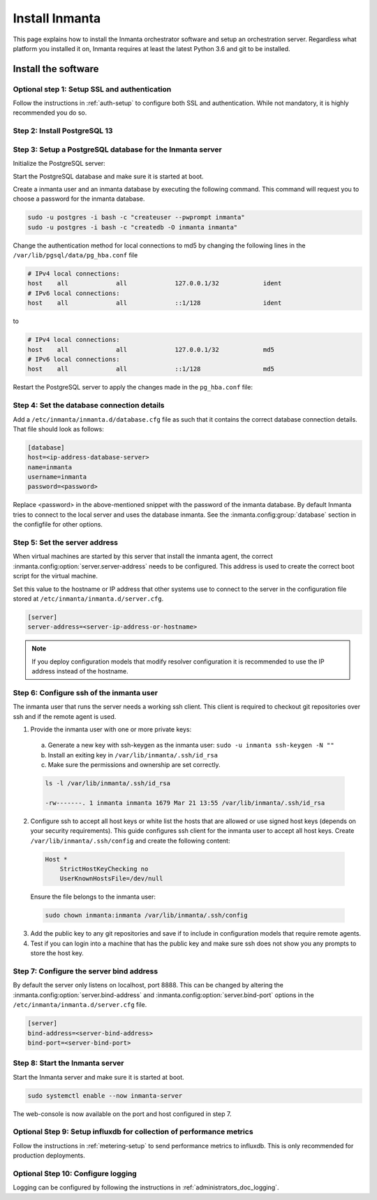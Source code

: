 .. _install-server:

Install Inmanta
***************

This page explains how to install the Inmanta orchestrator software and setup an orchestration server. Regardless what platform
you installed it on, Inmanta requires at least the latest Python 3.6 and git to be installed.


Install the software
####################

.. only:: oss

    .. tab-set::

        .. tab-item:: RHEL 8 and 9

            For RHEL, Almalinux and Rockylinux 8 and 9  based systems use dnf:

            .. code-block:: sh

            sudo tee /etc/yum.repos.d/inmanta-oss-stable.repo <<EOF
            [inmanta-oss-stable]
            name=inmanta-oss-stable
            baseurl=https://packages.inmanta.com/public/oss-stable/rpm/el/\$releasever/\$basearch
            repo_gpgcheck=1
            enabled=1
            gpgkey=https://packages.inmanta.com/public/oss-stable/gpg.A34DD0A274F07713.key
            gpgcheck=1
            sslverify=1
            sslcacert=/etc/pki/tls/certs/ca-bundle.crt
            metadata_expire=300
            pkg_gpgcheck=1
            autorefresh=1
            type=rpm-md
            EOF

            sudo dnf install -y inmanta-oss inmanta-oss-server inmanta-oss-agent

            The first package (inmanta-oss) contains all the code and the commands. The server and the agent packages install config
            files and systemd unit files. The web-console is installed with the server package.


        .. tab-item:: Debian, Ubuntu and derivatives.

            First make sure Python >= 3.9 and git are installed. Inmanta requires many dependencies so it is recommended to create a virtual env.
            Next install inmanta with pip install in the newly created virtual env.

            Please note, the path to the virtual env is arbitrary. Your desired path can override below example.

            .. code-block:: sh

                # Install GCC, python3 >= 3.9 and pip
                sudo apt-get update
                sudo apt-get install build-essential
                sudo apt-get install python3-pip

                # Install wheel and inmanta in a python venv
                sudo apt-get install python3-venv
                sudo python3 -m venv /opt/inmanta
                sudo /opt/inmanta/bin/pip install -U pip wheel
                sudo /opt/inmanta/bin/pip install inmanta
                sudo /opt/inmanta/bin/inmanta --help

                # Install PostgreSQL
                sudo apt-get install postgresql postgresql-client


            Download the configuration files named ``inmanta.cfg`` and ``extensions.cfg`` (these names are arbitrary) in your virtual env:

            .. code-block:: sh

                sudo mkdir /opt/inmanta/inmanta.d
                sudo apt-get install wget
                sudo wget -O /opt/inmanta/inmanta.cfg "https://raw.githubusercontent.com/inmanta/inmanta-core/master/misc/inmanta.cfg"
                sudo wget -O /opt/inmanta/inmanta.d/extensions.cfg "https://raw.githubusercontent.com/inmanta/inmanta-core/master/misc/extensions.cfg"


            If you want to use the web-console you need to install it as well:

            Get the pre-built package from our `web-console github page <https://github.com/inmanta/web-console/packages/>`_. Click on the the package name to go to the package's main page, then on the right hand side under ``Assets``, you will see the compressed package. Download and extract it to your desired directory (preferably, on the same virtual env which was created earlier, in this case, /opt/inmanta). Next, open the ``inmanta.cfg`` file and at the bottom of the file, under the ``[web-console]`` section, change the ``path`` value to the ``dist`` directory of where you extracted the pre-built package. For instance:

            .. code-block:: ini

                path=/opt/inmanta/web-console/package/dist


            Then the Inmanta server can be started using below command (please note, below command has to be run after completing the  :ref:`configure-server`) part:

            .. code-block:: bash

                sudo /opt/inmanta/bin/inmanta -vv -c /opt/inmanta/inmanta.cfg --config-dir /opt/inmanta/inmanta.d server


        .. tab-item:: Other

            First make sure Python >= 3.9 and git are installed. Inmanta requires many dependencies so it is recommended to create a virtual env.
            Next install inmanta with ``pip install`` in the newly created virtual env.

            Please note, the path to the virtual env is arbitrary. Your desired path can override below example.

            .. code-block:: sh

                # Install python3 >= 3.9 and git
                # If git is not already installed, by running git in your terminal, the installation guide will be shown
                sudo python3 -m venv /opt/inmanta
                sudo /opt/inmanta/bin/pip install -U pip wheel
                sudo /opt/inmanta/bin/pip install inmanta
                sudo /opt/inmanta/bin/inmanta --help


            Install PostgreSQL using this `guide <https://www.postgresql.org/docs/13/tutorial-install.html>`_



            Download the configuration files named ``inmanta.cfg`` and ``extensions.cfg`` (these names are arbitrary) in your virtual env:

            .. code-block:: sh

                sudo mkdir /opt/inmanta/inmanta.d
                sudo wget -O /opt/inmanta/inmanta.cfg "https://raw.githubusercontent.com/inmanta/inmanta-core/master/misc/inmanta.cfg"
                sudo wget -O /opt/inmanta/inmanta.d/extensions.cfg "https://raw.githubusercontent.com/inmanta/inmanta-core/master/misc/extensions.cfg"


            If you want to use the web-console you need to install it as well:

            Get the pre-built package from our `web-console github page <https://github.com/inmanta/web-console/packages/>`_. Click on the the package name to go to the package's main page, then on the right hand side under ``Assets``, you will see the compressed package. Download and extract it to your desired directory (preferably, on the same virtual env which was created earlier, in this case, /opt/inmanta). Next, open the ``inmanta.cfg`` file and at the bottom of the file, under the ``[web-console]`` section, change the ``path`` value to the ``dist`` directory of where you extracted the pre-built package. For instance:

            .. code-block:: ini

                path=/opt/inmanta/web-console/package/dist


            Then the Inmanta server can be started using below command (please note, below command has to be run after completing the  :ref:`configure-server`) part:

            .. code-block:: bash

                sudo /opt/inmanta/bin/inmanta -vv -c /opt/inmanta/inmanta.cfg --config-dir /opt/inmanta/inmanta.d server


        .. tab-item:: Windows

            On Windows only the compile and export commands are supported. This is useful in the :ref:`push-to-server` deployment mode of
            inmanta. First make sure you have Python >= 3.9 and git. Inmanta requires many dependencies so it is recommended to create a virtual env.
            Next install inmanta with pip install in the newly created virtual env.

            .. code-block:: powershell

                # Install python3 >= 3.9 and git
                python3 -m venv C:\inmanta\env
                C:\inmanta\env\Script\pip install inmanta
                C:\inmanta\env\Script\inmanta --help


        .. tab-item:: Source

            Get the source either from our `release page on github <https://github.com/inmanta/inmanta-core/releases>`_ or clone/download a branch directly.

            .. code-block:: sh

                git clone https://github.com/inmanta/inmanta-core.git
                cd inmanta
                pip install -c requirements.txt .

    .. warning::
        When you use Inmanta modules that depend on python libraries with native code, python headers and a working compiler are required as well.

    .. _configure-server:

    Configure server
    ################
    This guide goes through the steps to set up an Inmanta service orchestrator server. This guide assumes a RHEL 8 based
    server is used. The rpm packages install the server configuration file in `/etc/inmanta/inmanta.cfg`.




.. only:: iso

    Step 1: Add the yum repository to the system
    --------------------------------------------

    Create a repositories file to point yum to the inmanta service orchestrator release repository. Create a file
    ``/etc/yum.repos.d/inmanta.repo`` with the following content:

    .. code-block:: sh

        [inmanta-service-orchestrator-6-stable]
        name=inmanta-service-orchestrator-6-stable
        baseurl=https://packages.inmanta.com/<token>/inmanta-service-orchestrator-6-stable/rpm/el/8/$basearch
        repo_gpgcheck=1
        enabled=1
        gpgkey=https://packages.inmanta.com/<token>/inmanta-service-orchestrator-6-stable/cfg/gpg/gpg.1544C2C1F409E6E1.key
        gpgcheck=1
        sslverify=1
        sslcacert=/etc/pki/tls/certs/ca-bundle.crt
        metadata_expire=300
        pkg_gpgcheck=1
        autorefresh=1
        type=rpm-md


    Replace ``<token>`` with the token provided with your license.


    Step 2: Install the software
    ----------------------------

    Use yum to install the software:

    .. code-block:: sh

        sudo yum install -y inmanta-service-orchestrator-server


    This command installs the software and all of its dependencies.


    Install the license
    ###################

    For the orchestration server to start a license and entitlement file should be loaded into the server. This section describes how to
    configure the license. The license consists of two files:

    - The file with the .license extension is the license file
    - The file with the .jwe extension is the entitlement file

    Copy the license file to the server and store them for example in ``/etc/inmanta/license``. If this directory does not exist, create it. Then create a
    configuration file to point the orchestrator to the license file. Create a file ``/etc/inmanta/inmanta.d/license.cfg`` with the following content:

    .. code-block::

        [license]
        license-key=/etc/inmanta/license/<license name>.license
        entitlement-file=/etc/inmanta/license/<license name>.jwe


    Replace ``<license name>`` with the name of the license you received.


Optional step 1: Setup SSL and authentication
---------------------------------------------

Follow the instructions in :ref:`auth-setup` to configure both SSL and authentication.
While not mandatory, it is highly recommended you do so.

.. _install-step-2:

Step 2: Install PostgreSQL 13
-----------------------------

.. only:: oss

    For most platforms you can install PostgreSQL 13 following the `installation guide <https://www.postgresql.org/download/>`_ for your
    platform.

    For RHEL based systems you can also use the PostgreSQL that comes with the distribution.

    .. code-block:: sh

    sudo dnf module install postgresql:13/server

.. only:: iso

    Install the PostgreSQL 13 package included in RHEL.

    .. tab-set::

        .. tab-item:: RHEL 8

            .. code-block:: sh

                sudo dnf module install postgresql:13/server
                sudo systemctl enable postgresql

        .. tab-item:: RHEL 9

            .. code-block:: sh

                sudo dnf module install postgresql-server
                sudo systemctl enable postgresql


.. _install-step-3:

Step 3: Setup a PostgreSQL database for the Inmanta server
----------------------------------------------------------

Initialize the PostgreSQL server:

.. only:: oss

    .. code-block:: sh

        sudo su - postgres -c "postgresql-13-setup --initdb"

.. only:: iso

    .. code-block:: sh

        sudo su - postgres -c "postgresql-setup --initdb"


Start the PostgreSQL database and make sure it is started at boot.

.. only:: oss

    .. code-block:: sh

        sudo systemctl enable --now postgresql-13

.. only:: iso

    .. code-block:: sh

        sudo systemctl enable --now postgresql

Create a inmanta user and an inmanta database by executing the following command. This command will request you to choose a
password for the inmanta database.

.. code-block:: sh

  sudo -u postgres -i bash -c "createuser --pwprompt inmanta"
  sudo -u postgres -i bash -c "createdb -O inmanta inmanta"

Change the authentication method for local connections to md5 by changing the following lines in the
``/var/lib/pgsql/data/pg_hba.conf`` file

.. code-block:: text

  # IPv4 local connections:
  host    all             all             127.0.0.1/32            ident
  # IPv6 local connections:
  host    all             all             ::1/128                 ident

to

.. code-block:: text

  # IPv4 local connections:
  host    all             all             127.0.0.1/32            md5
  # IPv6 local connections:
  host    all             all             ::1/128                 md5


Restart the PostgreSQL server to apply the changes made in the ``pg_hba.conf`` file:

.. only:: oss

    .. code-block:: sh

        sudo systemctl restart postgresql-13

.. only:: iso

    .. code-block:: sh

        sudo systemctl restart postgresql

.. _install-step-4:

Step 4: Set the database connection details
-------------------------------------------

Add a ``/etc/inmanta/inmanta.d/database.cfg`` file as such that it contains the correct database connection details.
That file should look as follows:

.. code-block:: text

  [database]
  host=<ip-address-database-server>
  name=inmanta
  username=inmanta
  password=<password>

Replace <password> in the above-mentioned snippet with the password of the inmanta database. By default Inmanta tries to
connect to the local server and uses the database inmanta. See the :inmanta.config:group:`database` section in the
configfile for other options.

.. _configure_server_step_5:

Step 5: Set the server address
------------------------------

When virtual machines are started by this server that install the inmanta agent, the correct
:inmanta.config:option:`server.server-address` needs to be
configured. This address is used to create the correct boot script for the virtual machine.

Set this value to the hostname or IP address that other systems use to connect to the server
in the configuration file stored at ``/etc/inmanta/inmanta.d/server.cfg``.

.. code-block:: text

  [server]
  server-address=<server-ip-address-or-hostname>

.. note:: If you deploy configuration models that modify resolver configuration it is recommended to use the IP address instead
  of the hostname.


.. _configure_server_step_6:

Step 6: Configure ssh of the inmanta user
-----------------------------------------

The inmanta user that runs the server needs a working ssh client. This client is required to checkout git repositories over
ssh and if the remote agent is used.

1. Provide the inmanta user with one or more private keys:

  a. Generate a new key with ssh-keygen as the inmanta user: ``sudo -u inmanta ssh-keygen -N ""``
  b. Install an exiting key in ``/var/lib/inmanta/.ssh/id_rsa``
  c. Make sure the permissions and ownership are set correctly.

  .. code-block:: text

    ls -l /var/lib/inmanta/.ssh/id_rsa

    -rw-------. 1 inmanta inmanta 1679 Mar 21 13:55 /var/lib/inmanta/.ssh/id_rsa

2. Configure ssh to accept all host keys or white list the hosts that are allowed or use signed host keys
   (depends on your security requirements). This guide configures ssh client for the inmanta user to accept all host keys.
   Create ``/var/lib/inmanta/.ssh/config`` and create the following content:

  .. code-block:: text

    Host *
        StrictHostKeyChecking no
        UserKnownHostsFile=/dev/null

  Ensure the file belongs to the inmanta user:

  .. code-block:: shell

    sudo chown inmanta:inmanta /var/lib/inmanta/.ssh/config

3. Add the public key to any git repositories and save if to include in configuration models that require remote agents.
4. Test if you can login into a machine that has the public key and make sure ssh does not show you any prompts to store
   the host key.

Step 7: Configure the server bind address
-----------------------------------------

By default the server only listens on localhost, port 8888.
This can be changed by altering the
:inmanta.config:option:`server.bind-address` and :inmanta.config:option:`server.bind-port`
options in the ``/etc/inmanta/inmanta.d/server.cfg`` file.

.. code-block:: text

  [server]
  bind-address=<server-bind-address>
  bind-port=<server-bind-port>

Step 8: Start the Inmanta server
--------------------------------

Start the Inmanta server and make sure it is started at boot.

.. code-block:: sh

  sudo systemctl enable --now inmanta-server


The web-console is now available on the port and host configured in step 7.

Optional Step 9: Setup influxdb for collection of performance metrics
---------------------------------------------------------------------

Follow the instructions in :ref:`metering-setup` to send performance metrics to influxdb.
This is only recommended for production deployments.

Optional Step 10: Configure logging
-----------------------------------

Logging can be configured by following the instructions in :ref:`administrators_doc_logging`.
